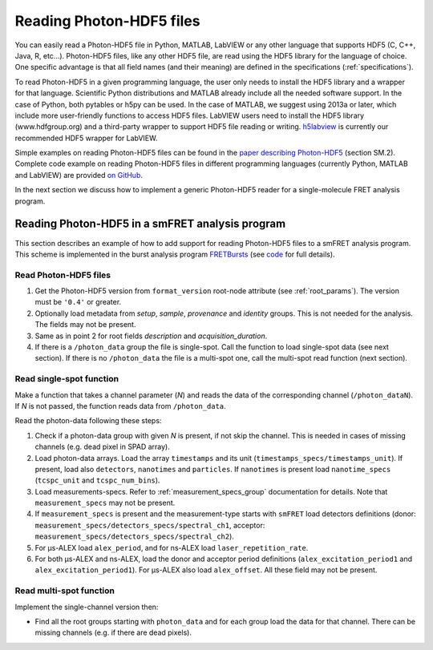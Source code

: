 .. _reading:

Reading Photon-HDF5 files
=========================

You can easily read a Photon-HDF5 file in Python, MATLAB, LabVIEW or any
other language that supports HDF5 (C, C++, Java, R, etc...).
Photon-HDF5 files, like any other HDF5 file, are read using the HDF5 library
for the language of choice. One specific advantage is that all field names
(and their meaning) are defined in the specifications (:ref:`specifications`).

To read Photon-HDF5 in a given programming language, the user only needs to install
the HDF5 library and a wrapper for that language. Scientific Python distributions
and MATLAB already include all the needed software support. In the case of Python,
both pytables or h5py can be used. In the case of MATLAB, we suggest using 2013a
or later, which include more user-friendly functions to access HDF5 files.
LabVIEW users need to install the HDF5 library (www.hdfgroup.org) and a third-party
wrapper to support HDF5 file reading or writing.
`h5labview <http://h5labview.sourceforge.net/>`_
is currently our recommended HDF5 wrapper for LabVIEW.

Simple examples on reading Photon-HDF5 files can be found in the
`paper describing Photon-HDF5 <http://dx.doi.org/10.1101/026484>`__ (section SM.2).
Complete code example on reading Photon-HDF5 files in different programming languages
(currently Python, MATLAB and LabVIEW) are provided
`on GitHub <http://photon-hdf5.github.io/photon_hdf5_reading_examples>`__.

In the next section we discuss how to implement a generic Photon-HDF5 reader
for a single-molecule FRET analysis program.


Reading Photon-HDF5 in a smFRET analysis program
-------------------------------------------------

This section describes an example of how to add support for reading
Photon-HDF5 files to a smFRET analysis program.
This scheme is implemented in the burst analysis program
`FRETBursts <http://tritemio.github.io/FRETBursts/>`_
(see `code <https://github.com/tritemio/FRETBursts/blob/master/fretbursts/loader.py#L226>`_ for full details).


Read Photon-HDF5 files
''''''''''''''''''''''

1. Get the Photon-HDF5 version from ``format_version`` root-node attribute
   (see :ref:`root_params`). The version must be ``'0.4'`` or greater.

2. Optionally load metadata from `setup`, `sample`, `provenance` and `identity`
   groups. This is not needed for the analysis. The fields may not be present.

3. Same as in point 2 for root fields `description` and `acquisition_duration`.

4. If there is a ``/photon_data`` group the file is single-spot. Call the
   function to load single-spot data (see next section). If there is
   no ``/photon_data`` the file is a multi-spot one, call the multi-spot read
   function (next section).

Read single-spot function
'''''''''''''''''''''''''

Make a function that takes a channel parameter (`N`) and reads the data of the
corresponding channel (``/photon_dataN``). If `N` is not passed, the function
reads data from ``/photon_data``.

Read the photon-data following these steps:

1. Check if a photon-data group with given `N` is present, if not skip the
   channel. This is needed in cases of missing channels (e.g. dead pixel
   in SPAD array).

2. Load photon-data arrays. Load the array ``timestamps`` and its unit
   (``timestamps_specs/timestamps_unit``). If present, load also
   ``detectors``, ``nanotimes`` and ``particles``. If ``nanotimes`` is present
   load ``nanotime_specs`` (``tcspc_unit`` and ``tcspc_num_bins``).

3. Load measurements-specs. Refer to :ref:`measurement_specs_group`
   documentation for details. Note that ``measurement_specs`` may not be
   present.

4. If ``measurement_specs`` is present and the measurement-type starts with
   ``smFRET`` load detectors definitions
   (donor: ``measurement_specs/detectors_specs/spectral_ch1``,
   acceptor: ``measurement_specs/detectors_specs/spectral_ch2``).

5. For μs-ALEX load ``alex_period``, and for ns-ALEX load
   ``laser_repetition_rate``.

6. For both μs-ALEX and ns-ALEX, load the donor and acceptor
   period definitions (``alex_excitation_period1`` and
   ``alex_excitation_period1``). For μs-ALEX also load
   ``alex_offset``. All these field may not be present.

Read multi-spot function
''''''''''''''''''''''''

Implement the single-channel version then:

- Find all the root groups starting with ``photon_data`` and for each group
  load the data for that channel. There can be missing channels
  (e.g. if there are dead pixels).
